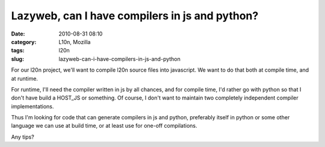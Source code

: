 Lazyweb, can I have compilers in js and python?
###############################################
:date: 2010-08-31 08:10
:category: L10n, Mozilla
:tags: l20n
:slug: lazyweb-can-i-have-compilers-in-js-and-python

For our l20n project, we'll want to compile l20n source files into javascript. We want to do that both at compile time, and at runtime.

For runtime, I'll need the compiler written in js by all chances, and for compile time, I'd rather go with python so that I don't have build a HOST_JS or something. Of course, I don't want to maintain two completely independent compiler implementations.

Thus I'm looking for code that can generate compilers in js and python, preferably itself in python or some other language we can use at build time, or at least use for one-off compilations.

Any tips?
